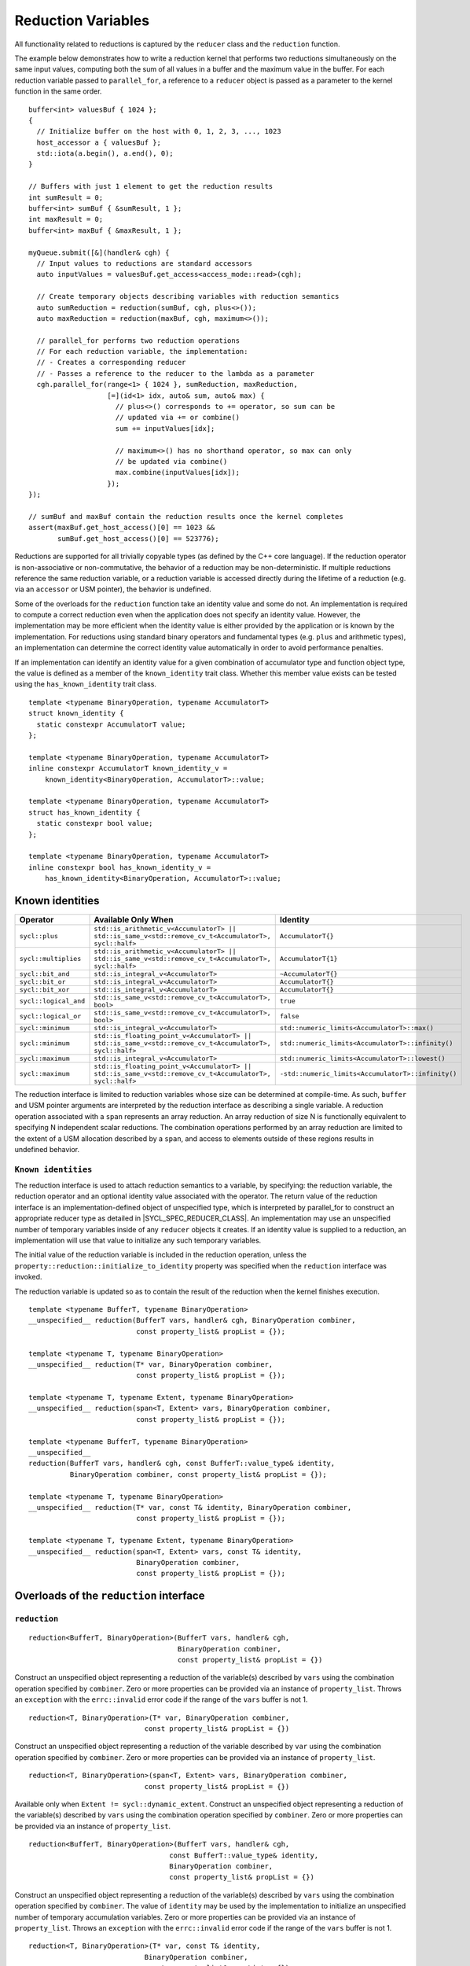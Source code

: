 ..
  Copyright 2023 The Khronos Group Inc.
  SPDX-License-Identifier: CC-BY-4.0

.. _reduction-variables:

*******************
Reduction Variables
*******************

All functionality related to reductions is captured by the ``reducer``
class and the ``reduction`` function.

The example below demonstrates how to write a reduction kernel that
performs two reductions simultaneously on the same input values,
computing both the sum of all values in a buffer and the maximum
value in the buffer. For each reduction variable passed to
``parallel_for``, a reference to a ``reducer`` object is passed
as a parameter to the kernel function in the same order.

::

  buffer<int> valuesBuf { 1024 };
  {
    // Initialize buffer on the host with 0, 1, 2, 3, ..., 1023
    host_accessor a { valuesBuf };
    std::iota(a.begin(), a.end(), 0);
  }

  // Buffers with just 1 element to get the reduction results
  int sumResult = 0;
  buffer<int> sumBuf { &sumResult, 1 };
  int maxResult = 0;
  buffer<int> maxBuf { &maxResult, 1 };

  myQueue.submit([&](handler& cgh) {
    // Input values to reductions are standard accessors
    auto inputValues = valuesBuf.get_access<access_mode::read>(cgh);

    // Create temporary objects describing variables with reduction semantics
    auto sumReduction = reduction(sumBuf, cgh, plus<>());
    auto maxReduction = reduction(maxBuf, cgh, maximum<>());

    // parallel_for performs two reduction operations
    // For each reduction variable, the implementation:
    // - Creates a corresponding reducer
    // - Passes a reference to the reducer to the lambda as a parameter
    cgh.parallel_for(range<1> { 1024 }, sumReduction, maxReduction,
                     [=](id<1> idx, auto& sum, auto& max) {
                       // plus<>() corresponds to += operator, so sum can be
                       // updated via += or combine()
                       sum += inputValues[idx];

                       // maximum<>() has no shorthand operator, so max can only
                       // be updated via combine()
                       max.combine(inputValues[idx]);
                     });
  });

  // sumBuf and maxBuf contain the reduction results once the kernel completes
  assert(maxBuf.get_host_access()[0] == 1023 &&
         sumBuf.get_host_access()[0] == 523776);

Reductions are supported for all trivially copyable types (as defined
by the C++ core language). If the reduction operator is non-associative
or non-commutative, the behavior of a reduction may be non-deterministic.
If multiple reductions reference the same reduction variable, or a
reduction variable is accessed directly during the lifetime of a reduction
(e.g. via an ``accessor`` or USM pointer), the behavior is undefined.

Some of the overloads for the ``reduction`` function take an identity
value and some do not. An implementation is required to compute a correct
reduction even when the application does not specify an identity value.
However, the implementation may be more efficient when the identity value
is either provided by the application or is known by the implementation.
For reductions using standard binary operators and fundamental types
(e.g. ``plus`` and arithmetic types), an implementation can determine the
correct identity value automatically in order to avoid performance penalties.

If an implementation can identify an identity value for a given combination
of accumulator type and function object type, the value is defined as a member
of the ``known_identity`` trait class. Whether this member value exists can be
tested using the ``has_known_identity`` trait class.

::

  template <typename BinaryOperation, typename AccumulatorT>
  struct known_identity {
    static constexpr AccumulatorT value;
  };

  template <typename BinaryOperation, typename AccumulatorT>
  inline constexpr AccumulatorT known_identity_v =
      known_identity<BinaryOperation, AccumulatorT>::value;

  template <typename BinaryOperation, typename AccumulatorT>
  struct has_known_identity {
    static constexpr bool value;
  };

  template <typename BinaryOperation, typename AccumulatorT>
  inline constexpr bool has_known_identity_v =
      has_known_identity<BinaryOperation, AccumulatorT>::value;

================
Known identities
================

.. list-table::
  :header-rows: 1

  * - Operator
    - Available Only When
    - Identity
  * - ``sycl::plus``
    - ``std::is_arithmetic_v<AccumulatorT> || std::is_same_v<std::remove_cv_t<AccumulatorT>, sycl::half>``
    - ``AccumulatorT{}``
  * - ``sycl::multiplies``
    - ``std::is_arithmetic_v<AccumulatorT> || std::is_same_v<std::remove_cv_t<AccumulatorT>, sycl::half>``
    - ``AccumulatorT{1}``
  * - ``sycl::bit_and``
    - ``std::is_integral_v<AccumulatorT>``
    - ``~AccumulatorT{}``
  * - ``sycl::bit_or``
    - ``std::is_integral_v<AccumulatorT>``
    - ``AccumulatorT{}``
  * - ``sycl::bit_xor``
    - ``std::is_integral_v<AccumulatorT>``
    - ``AccumulatorT{}``
  * - ``sycl::logical_and``
    - ``std::is_same_v<std::remove_cv_t<AccumulatorT>, bool>``
    - ``true``
  * - ``sycl::logical_or``
    - ``std::is_same_v<std::remove_cv_t<AccumulatorT>, bool>``
    - ``false``
  * - ``sycl::minimum``
    - ``std::is_integral_v<AccumulatorT>``
    - ``std::numeric_limits<AccumulatorT>::max()``
  * - ``sycl::minimum``
    - ``std::is_floating_point_v<AccumulatorT> || std::is_same_v<std::remove_cv_t<AccumulatorT>, sycl::half>``
    - ``std::numeric_limits<AccumulatorT>::infinity()``
  * - ``sycl::maximum``
    - ``std::is_integral_v<AccumulatorT>``
    - ``std::numeric_limits<AccumulatorT>::lowest()``
  * - ``sycl::maximum``
    - ``std::is_floating_point_v<AccumulatorT> || std::is_same_v<std::remove_cv_t<AccumulatorT>, sycl::half>``
    - ``-std::numeric_limits<AccumulatorT>::infinity()``

The reduction interface is limited to reduction variables whose size can be
determined at compile-time. As such, ``buffer`` and USM pointer arguments
are interpreted by the reduction interface as describing a single variable.
A reduction operation associated with a ``span`` represents an array
reduction. An array reduction of size N is functionally equivalent to
specifying N independent scalar reductions. The combination operations
performed by an array reduction are limited to the extent of a USM
allocation described by a ``span``, and access to elements outside
of these regions results in undefined behavior.

``Known identities``
====================

The reduction interface is used to attach reduction semantics to a variable,
by specifying: the reduction variable, the reduction operator and an
optional identity value associated with the operator.
The return value of the reduction interface is an
implementation-defined object of unspecified type, which is interpreted
by parallel_for to construct an appropriate reducer type
as detailed in |SYCL_SPEC_REDUCER_CLASS|.
An implementation may use an unspecified number of temporary variables
inside of any ``reducer`` objects it creates. If an identity value
is supplied to a reduction, an implementation will use that value
to initialize any such temporary variables.

The initial value of the reduction variable is included in the reduction
operation, unless the ``property::reduction::initialize_to_identity``
property was specified when the ``reduction`` interface was invoked.

The reduction variable is updated so as to contain the result of the
reduction when the kernel finishes execution.

::

  template <typename BufferT, typename BinaryOperation>
  __unspecified__ reduction(BufferT vars, handler& cgh, BinaryOperation combiner,
                            const property_list& propList = {});

  template <typename T, typename BinaryOperation>
  __unspecified__ reduction(T* var, BinaryOperation combiner,
                            const property_list& propList = {});

  template <typename T, typename Extent, typename BinaryOperation>
  __unspecified__ reduction(span<T, Extent> vars, BinaryOperation combiner,
                            const property_list& propList = {});

  template <typename BufferT, typename BinaryOperation>
  __unspecified__
  reduction(BufferT vars, handler& cgh, const BufferT::value_type& identity,
            BinaryOperation combiner, const property_list& propList = {});

  template <typename T, typename BinaryOperation>
  __unspecified__ reduction(T* var, const T& identity, BinaryOperation combiner,
                            const property_list& propList = {});

  template <typename T, typename Extent, typename BinaryOperation>
  __unspecified__ reduction(span<T, Extent> vars, const T& identity,
                            BinaryOperation combiner,
                            const property_list& propList = {});

========================================
Overloads of the ``reduction`` interface
========================================

``reduction``
=============

::

  reduction<BufferT, BinaryOperation>(BufferT vars, handler& cgh,
                                      BinaryOperation combiner,
                                      const property_list& propList = {})

Construct an unspecified object representing a reduction of the variable(s)
described by ``vars`` using the combination operation specified by
``combiner``. Zero or more properties can be provided via an instance of
``property_list``. Throws an ``exception`` with the ``errc::invalid``
error code if the range of the ``vars`` buffer is not 1.

::

  reduction<T, BinaryOperation>(T* var, BinaryOperation combiner,
                              const property_list& propList = {})

Construct an unspecified object representing a reduction of the variable
described by ``var`` using the combination operation specified
by ``combiner``. Zero or more properties can be provided via
an instance of ``property_list``.

::

  reduction<T, BinaryOperation>(span<T, Extent> vars, BinaryOperation combiner,
                              const property_list& propList = {})

Available only when ``Extent != sycl::dynamic_extent``. Construct
an unspecified object representing a reduction of the variable(s)
described by ``vars`` using the combination operation specified
by ``combiner``. Zero or more properties can be provided via an
instance of ``property_list``.

::

  reduction<BufferT, BinaryOperation>(BufferT vars, handler& cgh,
                                    const BufferT::value_type& identity,
                                    BinaryOperation combiner,
                                    const property_list& propList = {})

Construct an unspecified object representing a reduction of the
variable(s) described by ``vars`` using the combination operation
specified by ``combiner``. The value of ``identity`` may be used
by the implementation to initialize an unspecified number of
temporary accumulation variables. Zero or more properties can
be provided via an instance of ``property_list``. Throws an
``exception`` with the ``errc::invalid`` error code if the
range of the ``vars`` buffer is not 1.

::

  reduction<T, BinaryOperation>(T* var, const T& identity,
                              BinaryOperation combiner,
                              const property_list& propList = {})

Construct an unspecified object representing a reduction of the
variable described by ``var`` using the combination operation
specified by ``combiner``. The value of ``identity`` may be
used by the implementation to initialize an unspecified number
of temporary accumulation variables. Zero or more properties
can be provided via an instance of ``property_list``.

::

  reduction<T, BinaryOperation>(span<T, Extent> vars, const T& identity,
                              BinaryOperation combiner,
                              const property_list& propList = {})

Available only when ``Extent != sycl::dynamic_extent``. Construct
an unspecified object representing a reduction of the variable(s)
described by ``vars`` using the combination operation specified by
``combiner``. The value of ``identity`` may be used by the
implementation to initialize an unspecified number of temporary
accumulation variables. Zero or more properties can be provided
via an instance of ``property_list``.

=====================
 Reduction properties
=====================

``initialize_to_identity``
==========================

::

  property::reduction::initialize_to_identity

The ``initialize_to_identity`` property adds the requirement that the SYCL
runtime must initialize the ``reduction`` variable to the identity value
passed to the reduction interface, or to the identity value determined
by the ``known_identity`` trait if no identity value was specified.
If no identity value was specified and an identity value cannot
be determined by the ``known_identity`` trait, the compiler must
raise a diagnostic. When this property is set, the original value
of the reduction variable is not included in the reduction.

Constructors of the ``reduction property`` classes
==================================================

::

  property::reduction::initialize_to_identity::initialize_to_identity()

Constructs an initialize_to_identity property instance.

``reducer class``
=================

::

  // Exposition only
  template <typename T, typename BinaryOperation, int Dimensions,
            /* unspecified */>
  class reducer;

The ``reducer`` class defines the interface between a work-item
and a reduction variable during the execution of a SYCL kernel,
restricting access to the underlying reduction variable.
The intermediate values of a reduction variable cannot be
inspected during kernel execution, and the variable cannot be
updated using anything other than the reduction’s specified
combination operation. The combination order of different
reducers is unspecified, as are when and how the value of
each reducer is combined with the original reduction variable.

An implementation must guarantee that it is safe for multiple
work-items in a kernel to call the combine function of a
``reducer`` concurrently. An implementation is free to re-use
reducer variables (e.g. across work-groups scheduled to the
same compute unit) if it can guarantee that it is safe to do so.

===================================================
Member types and constants of the ``reducer`` class
===================================================

::

  value_type

The data type of the reduction variable. If this reducer object was
created from a buffer type ``BufferT``, this type is
``BufferT::value_type``. If this reducer object was created from
a USM pointer ``T*`` or a ``span span<T``, ``Extent>``,
this type is ``T``.

::

  binary_operation

The type of the combiner operator ``BinaryOperation`` that was
passed to the reduction function that created this reducer object.

::

  static constexpr int dimensions

The number of dimensions of the reduction variable.
If this reducer object was created from a buffer or a USM pointer,
the number of dimensions is ``0``. If this reducer object was
created from a span, the number of dimensions is ``1``.

=========================================
Member functions of the ``reducer`` class
=========================================

``combine``
===========

::

  reducer& combine(const T& partial)

Available only when: ``Dimensions == 0``. Combine the value
of ``partial`` with the reduction variable associated with
this ``reducer``. Returns ``*this``.

``operator[]``
==============

::

  __unspecified__ operator[](size_t index)

Available only when: ``Dimensions > 0``. Returns an instance of
an undefined intermediate type representing a ``reducer`` of
the same type as this ``reducer``, with the dimensionality
``Dimensions-1`` and containing an implicit SYCL ``id``
with index ``Dimensions`` set to ``index``. The intermediate
type returned must provide all member functions and operators
defined by the ``reducer`` class that are appropriate for the
type it represents (including this subscript operator).

``identity``
============

::

  T identity() const

Return the identity value of the combination operation
associated with this ``reducer``. Only available if the
identity value is known to the implementation.

============================================
Hidden friend operators of the reducer class
============================================

``operator+=``
==============

::

  reducer& operator+=(reducer& accum, const T& partial)

Equivalent to calling ``accum.combine(partial)``. Available only when:
``Dimensions == 0 && (std::is_same_v<BinaryOperation, plus<>>
|| std::is_same_v<BinaryOperation, plus<T>>)``.

``operator*=``
==============

::

  reducer& operator*=(reducer& accum, const T& partial)

Equivalent to calling ``accum.combine(partial)``. Available only when:
``Dimensions == 0 && (std::is_same_v<BinaryOperation, multiplies<>>
|| std::is_same_v<BinaryOperation, multiplies<T>>)``.

``operator&=``
==============

::

  reducer& operator&=(reducer& accum, const T& partial)

Equivalent to calling ``accum.combine(partial)``. Available only when:
``Dimensions == 0 && is_integral_v<T> &&
(std::is_same_v<BinaryOperation, bit_and<>> ||
std::is_same_v<BinaryOperation, bit_and<T>>)``.

``operator|=``
==============

::

  reducer& operator|=(reducer& accum, const T& partial)

Equivalent to calling ``accum.combine(partial)``. Available only when:
``Dimensions == 0 && is_integral_v<T> &&
(std::is_same_v<BinaryOperation, bit_or<>> ||
std::is_same_v<BinaryOperation, bit_or<T>>)``.

``operator^=``
==============

::

  reducer& operator^=(reducer& accum, const T& partial)

Equivalent to calling ``accum.combine(partial)``. Available only when:
``Dimensions == 0 && is_integral_v<T> &&
(std::is_same_v<BinaryOperation, bit_xor<>> |
std::is_same_v<BinaryOperation, bit_xor<T>>)``.

``operator++``
==============

::

  reducer& operator++(reducer& accum)

Equivalent to calling ``accum.combine(1)``. Available only when:
``Dimensions == 0 && std::is_integral_v<T> &&
!std::is_same_v<T, bool> && (std::is_same_v<BinaryOperation, plus<>> ||
std::is_same_v<BinaryOperation, plus<T>>)``.
